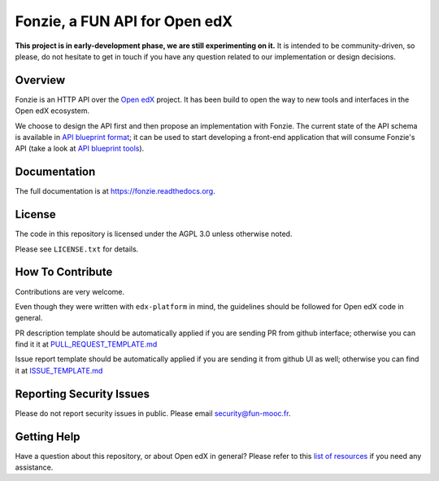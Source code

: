 Fonzie, a FUN API for Open edX
==============================

|pypi-badge| |travis-badge| |codecov-badge| |doc-badge| |pyversions-badge|
|license-badge|

**This project is in early-development phase, we are still experimenting on
it.** It is intended to be community-driven, so please, do not hesitate to get
in touch if you have any question related to our implementation or design
decisions.

Overview
--------

Fonzie is an HTTP API over the `Open edX <https://open.edx.org/>`_ project. It
has been build to open the way to new tools and interfaces in the Open edX
ecosystem.

We choose to design the API first and then propose an implementation with
Fonzie. The current state of the API schema is available in `API blueprint
format <https://github.com/openfun/fonzie/blob/master/fonzie-v1-0.apib>`_; it
can be used to start developing a front-end application that will consume
Fonzie's API (take a look at `API blueprint tools
<https://apiblueprint.org/tools.html>`_).

Documentation
-------------

The full documentation is at https://fonzie.readthedocs.org.

License
-------

The code in this repository is licensed under the AGPL 3.0 unless otherwise
noted.

Please see ``LICENSE.txt`` for details.

How To Contribute
-----------------

Contributions are very welcome.

Even though they were written with ``edx-platform`` in mind, the guidelines
should be followed for Open edX code in general.

PR description template should be automatically applied if you are sending PR
from github interface; otherwise you can find it it at `PULL_REQUEST_TEMPLATE.md
<https://github.com/openfun/fonzie/blob/master/.github/PULL_REQUEST_TEMPLATE.md>`_

Issue report template should be automatically applied if you are sending it from
github UI as well; otherwise you can find it at `ISSUE_TEMPLATE.md
<https://github.com/openfun/fonzie/blob/master/.github/ISSUE_TEMPLATE.md>`_

Reporting Security Issues
-------------------------

Please do not report security issues in public. Please email security@fun-mooc.fr.

Getting Help
------------

Have a question about this repository, or about Open edX in general?  Please
refer to this `list of resources`_ if you need any assistance.

.. _list of resources: https://open.edx.org/getting-help


.. |pypi-badge| image:: https://img.shields.io/pypi/v/fonzie.svg
    :target: https://pypi.python.org/pypi/fonzie/
    :alt: PyPI

.. |travis-badge| image:: https://travis-ci.org/openfun/fonzie.svg?branch=master
    :target: https://travis-ci.org/openfun/fonzie
    :alt: Travis

.. |codecov-badge| image:: http://codecov.io/gh/openfun/fonzie/coverage.svg?branch=master
    :target: http://codecov.io/gh/openfun/fonzie?branch=master
    :alt: Codecov

.. |doc-badge| image:: https://readthedocs.org/projects/fonzie/badge/?version=latest
    :target: http://fonzie.readthedocs.io/en/latest/
    :alt: Documentation

.. |pyversions-badge| image:: https://img.shields.io/pypi/pyversions/fonzie.svg
    :target: https://pypi.python.org/pypi/fonzie/
    :alt: Supported Python versions

.. |license-badge| image:: https://img.shields.io/github/license/openfun/fonzie.svg
    :target: https://github.com/openfun/fonzie/blob/master/LICENSE.txt
    :alt: License
